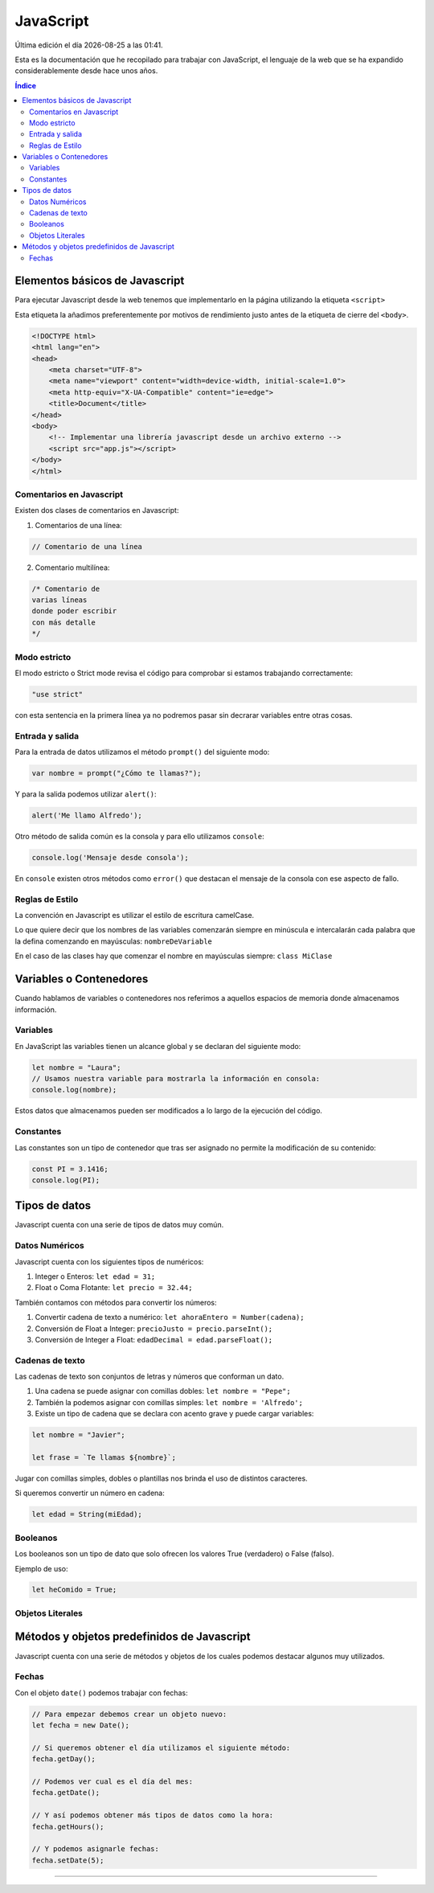 ==========
JavaScript
==========

.. image:: /logos/logo-js.png
    :scale: 55%
    :alt: Logo JS
    :align: center

.. |date| date::
.. |time| date:: %H:%M

Última edición el día |date| a las |time|.

Esta es la documentación que he recopilado para trabajar con JavaScript, el lenguaje de la web que se ha expandido considerablemente desde hace unos años.

.. contents:: Índice

Elementos básicos de Javascript
###############################
Para ejecutar Javascript desde la web tenemos que implementarlo en la página utilizando la etiqueta ``<script>``

Esta etiqueta la añadimos preferentemente por motivos de rendimiento justo antes de la etiqueta de cierre del ``<body>``.

.. code:: html

    <!DOCTYPE html>
    <html lang="en">
    <head>
        <meta charset="UTF-8">
        <meta name="viewport" content="width=device-width, initial-scale=1.0">
        <meta http-equiv="X-UA-Compatible" content="ie=edge">
        <title>Document</title>
    </head>
    <body>
        <!-- Implementar una librería javascript desde un archivo externo -->
        <script src="app.js"></script>
    </body>
    </html>

Comentarios en Javascript
*************************
Existen dos clases de comentarios en Javascript:

1. Comentarios de una línea:

.. code:: javascript

    // Comentario de una línea

2. Comentario multilínea:

.. code:: javascript

    /* Comentario de 
    varias líneas
    donde poder escribir
    con más detalle
    */

Modo estricto
*************
El modo estricto o Strict mode revisa el código para comprobar si estamos trabajando correctamente:

.. code:: javascript

    "use strict"

con esta sentencia en la primera línea ya no podremos pasar sin decrarar variables entre otras cosas.

Entrada y salida
****************
Para la entrada de datos utilizamos el método ``prompt()`` del siguiente modo:

.. code:: javascript

    var nombre = prompt("¿Cómo te llamas?");

Y para la salida podemos utilizar ``alert()``:

.. code:: javascript

    alert('Me llamo Alfredo');

Otro método de salida común es la consola y para ello utilizamos ``console``:

.. code:: javascript

    console.log('Mensaje desde consola');

En ``console`` existen otros métodos como ``error()`` que destacan el mensaje de la consola con ese aspecto de fallo.

Reglas de Estilo
****************
La convención en Javascript es utilizar el estilo de escritura camelCase.

Lo que quiere decir que los nombres de las variables comenzarán siempre en minúscula e intercalarán cada palabra que la defina comenzando en mayúsculas: ``nombreDeVariable``

En el caso de las clases hay que comenzar el nombre en mayúsculas siempre: ``class MiClase``

Variables o Contenedores
########################
Cuando hablamos de variables o contenedores nos referimos a aquellos espacios de memoria donde almacenamos información.

Variables
*********
En JavaScript las variables tienen un alcance global y se declaran del siguiente modo:

.. code:: javascript

    let nombre = "Laura";
    // Usamos nuestra variable para mostrarla la información en consola:
    console.log(nombre);

Estos datos que almacenamos pueden ser modificados a lo largo de la ejecución del código.

Constantes
**********
Las constantes son un tipo de contenedor que tras ser asignado no permite la modificación de su contenido:

.. code:: javascript

    const PI = 3.1416;
    console.log(PI);

Tipos de datos
##############
Javascript cuenta con una serie de tipos de datos muy común.

Datos Numéricos
***************
Javascript cuenta con los siguientes tipos de numéricos:

#. Integer o Enteros: ``let edad = 31;``
#. Float o Coma Flotante: ``let precio = 32.44;``

También contamos con métodos para convertir los números:

#. Convertir cadena de texto a numérico: ``let ahoraEntero = Number(cadena);``
#. Conversión de Float a Integer: ``precioJusto = precio.parseInt();``
#. Conversión de Integer a Float: ``edadDecimal = edad.parseFloat();``

Cadenas de texto
****************
Las cadenas de texto son conjuntos de letras y números que conforman un dato.

#. Una cadena se puede asignar con comillas dobles: ``let nombre = "Pepe";``
#. También la podemos asignar con comillas simples: ``let nombre = 'Alfredo';``
#. Existe un tipo de cadena que se declara con acento grave y puede cargar variables:

.. code:: javascript

    let nombre = "Javier";

    let frase = `Te llamas ${nombre}`;

Jugar con comillas simples, dobles o plantillas nos brinda el uso de distintos caracteres.

Si queremos convertir un número en cadena:

.. code:: javascript

    let edad = String(miEdad);

Booleanos
*********
Los booleanos son un tipo de dato que solo ofrecen los valores True (verdadero) o False (falso).

Ejemplo de uso:

.. code:: javascript

    let heComido = True;

Objetos Literales
*****************



Métodos y objetos predefinidos de Javascript
###########################################
Javascript cuenta con una serie de métodos y objetos de los cuales podemos destacar algunos muy utilizados.

Fechas
******
Con el objeto ``date()`` podemos trabajar con fechas:

.. code:: javascript

    // Para empezar debemos crear un objeto nuevo:
    let fecha = new Date();

    // Si queremos obtener el día utilizamos el siguiente método:
    fecha.getDay();

    // Podemos ver cual es el día del mes:
    fecha.getDate();

    // Y así podemos obtener más tipos de datos como la hora:
    fecha.getHours();

    // Y podemos asignarle fechas:
    fecha.setDate(5);


#################





